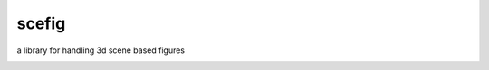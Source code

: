 scefig
======

a library for handling 3d scene based figures

.. image:: https://travis-ci.org/g-raffy/scefig.svg?branch=master
    :target: https://travis-ci.org/g-raffy/scefig

